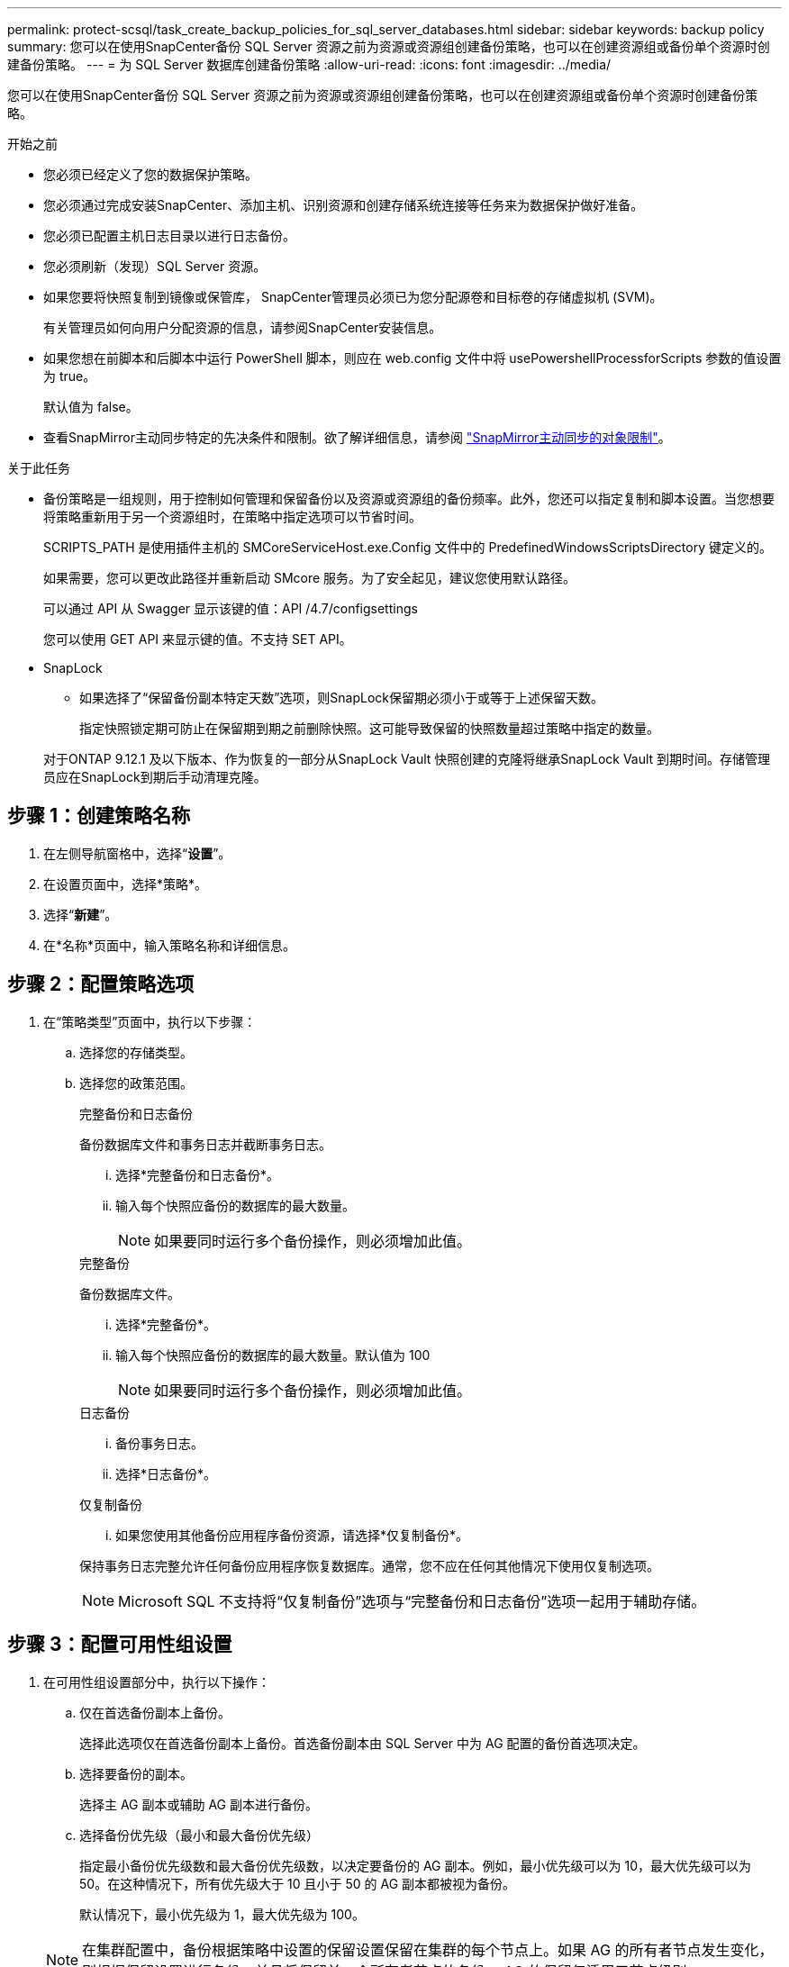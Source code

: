 ---
permalink: protect-scsql/task_create_backup_policies_for_sql_server_databases.html 
sidebar: sidebar 
keywords: backup policy 
summary: 您可以在使用SnapCenter备份 SQL Server 资源之前为资源或资源组创建备份策略，也可以在创建资源组或备份单个资源时创建备份策略。 
---
= 为 SQL Server 数据库创建备份策略
:allow-uri-read: 
:icons: font
:imagesdir: ../media/


[role="lead"]
您可以在使用SnapCenter备份 SQL Server 资源之前为资源或资源组创建备份策略，也可以在创建资源组或备份单个资源时创建备份策略。

.开始之前
* 您必须已经定义了您的数据保护策略。
* 您必须通过完成安装SnapCenter、添加主机、识别资源和创建存储系统连接等任务来为数据保护做好准备。
* 您必须已配置主机日志目录以进行日志备份。
* 您必须刷新（发现）SQL Server 资源。
* 如果您要将快照复制到镜像或保管库， SnapCenter管理员必须已为您分配源卷和目标卷的存储虚拟机 (SVM)。
+
有关管理员如何向用户分配资源的信息，请参阅SnapCenter安装信息。

* 如果您想在前脚本和后脚本中运行 PowerShell 脚本，则应在 web.config 文件中将 usePowershellProcessforScripts 参数的值设置为 true。
+
默认值为 false。

* 查看SnapMirror主动同步特定的先决条件和限制。欲了解详细信息，请参阅 https://docs.netapp.com/us-en/ontap/smbc/considerations-limits.html#volumes["SnapMirror主动同步的对象限制"]。


.关于此任务
* 备份策略是一组规则，用于控制如何管理和保留备份以及资源或资源组的备份频率。此外，您还可以指定复制和脚本设置。当您想要将策略重新用于另一个资源组时，在策略中指定选项可以节省时间。
+
SCRIPTS_PATH 是使用插件主机的 SMCoreServiceHost.exe.Config 文件中的 PredefinedWindowsScriptsDirectory 键定义的。

+
如果需要，您可以更改此路径并重新启动 SMcore 服务。为了安全起见，建议您使用默认路径。

+
可以通过 API 从 Swagger 显示该键的值：API /4.7/configsettings

+
您可以使用 GET API 来显示键的值。不支持 SET API。

* SnapLock
+
** 如果选择了“保留备份副本特定天数”选项，则SnapLock保留期必须小于或等于上述保留天数。
+
指定快照锁定期可防止在保留期到期之前删除快照。这可能导致保留的快照数量超过策略中指定的数量。

+
对于ONTAP 9.12.1 及以下版本、作为恢复的一部分从SnapLock Vault 快照创建的克隆将继承SnapLock Vault 到期时间。存储管理员应在SnapLock到期后手动清理克隆。







== 步骤 1：创建策略名称

. 在左侧导航窗格中，选择“*设置*”。
. 在设置页面中，选择*策略*。
. 选择“*新建*”。
. 在*名称*页面中，输入策略名称和详细信息。




== 步骤 2：配置策略选项

. 在“策略类型”页面中，执行以下步骤：
+
.. 选择您的存储类型。
.. 选择您的政策范围。
+
[role="tabbed-block"]
====
.完整备份和日志备份
--
备份数据库文件和事务日志并截断事务日志。

... 选择*完整备份和日志备份*。
... 输入每个快照应备份的数据库的最大数量。
+

NOTE: 如果要同时运行多个备份操作，则必须增加此值。



--
.完整备份
--
备份数据库文件。

... 选择*完整备份*。
... 输入每个快照应备份的数据库的最大数量。默认值为 100
+

NOTE: 如果要同时运行多个备份操作，则必须增加此值。



--
.日志备份
--
... 备份事务日志。
... 选择*日志备份*。


--
.仅复制备份
--
... 如果您使用其他备份应用程序备份资源，请选择*仅复制备份*。


保持事务日志完整允许任何备份应用程序恢复数据库。通常，您不应在任何其他情况下使用仅复制选项。


NOTE: Microsoft SQL 不支持将“仅复制备份”选项与“完整备份和日志备份”选项一起用于辅助存储。

--
====






== 步骤 3：配置可用性组设置

. 在可用性组设置部分中，执行以下操作：
+
.. 仅在首选备份副本上备份。
+
选择此选项仅在首选备份副本上备份。首选备份副本由 SQL Server 中为 AG 配置的备份首选项决定。

.. 选择要备份的副本。
+
选择主 AG 副本或辅助 AG 副本进行备份。

.. 选择备份优先级（最小和最大备份优先级）
+
指定最小备份优先级数和最大备份优先级数，以决定要备份的 AG 副本。例如，最小优先级可以为 10，最大优先级可以为 50。在这种情况下，所有优先级大于 10 且小于 50 的 AG 副本都被视为备份。

+
默认情况下，最小优先级为 1，最大优先级为 100。



+

NOTE: 在集群配置中，备份根据策略中设置的保留设置保留在集群的每个节点上。如果 AG 的所有者节点发生变化，则根据保留设置进行备份，并且将保留前一个所有者节点的备份。  AG 的保留仅适用于节点级别。





== 步骤 4：配置快照和复制设置

. 在“快照和复制”页面中，执行以下步骤：
+
.. 通过选择*按需*、*每小时*、*每日*、*每周*或*每月*来指定计划类型。
+
一个策略只能选择一种计划类型。

+

NOTE: 您可以在创建资源组时指定备份操作的计划（开始日期、结束日期和频率）。这使您能够创建共享相同策略和备份频率的资源组，但允许您为每个策略分配不同的备份计划。

+

NOTE: 如果您已安排在凌晨 2:00，则夏令时 (DST) 期间不会触发该计划。







== 步骤 5：配置最新的保留设置

. 在“最新保留设置”部分中，根据备份类型页面中选择的备份类型，执行以下操作中的一项或多项：


[role="tabbed-block"]
====
.具体份数
--
仅保留特定数量的快照。

. 选择*保留适用于最近<number>天的日志备份*选项，并指定要保留的天数。如果接近此限制，您可能需要删除旧副本。


--
.具体天数
--
将备份副本保留特定天数。

. 选择*保留适用于最后<number>天完整备份的日志备份*选项，并指定保留日志备份副本的天数。


--
====


== 步骤 6：配置快照设置

. 对于完整备份保留设置，执行以下操作：
+
.. 指定要保留的快照总数
+
... 要指定要保留的快照数量，请选择*要保留的副本*。
... 如果快照数量超过指定数量，则会删除快照，并首先删除最旧的副本。
+

IMPORTANT: 默认情况下，保留计数的值设置为 2。如果将保留计数设置为 1，则保留操作可能会失败，因为第一个快照是SnapVault关系的参考快照，直到较新的快照复制到目标。

+

NOTE: 最大保留值为 1018。如果保留设置的值高于底层NetApp ONTAP版本支持的值，则备份将失败。







. 保留快照的时间长度
+
.. 如果您想指定在删除快照之前保留快照的天数，请选择“保留副本”****。


. 选择*Snapshot 副本锁定期限*并指定天、月或年的持续时间。
+
Snaplock 保留期应少于 100 年。

. 选择一个策略标签。
+

NOTE: 您可以为远程复制的主快照分配SnapMirror标签，从而允许主快照将快照复制操作从SnapCenter卸载到ONTAP二级系统。无需在策略页面中启用SnapMirror或SnapVault选项即可完成此操作。





== 步骤 7：配置辅助复制选项

. 在“选择辅助复制选项”部分中，选择以下一个或两个辅助复制选项：


[role="tabbed-block"]
====
.更新SnapMirror
--
创建本地 Snapshot 副本后更新SnapMirror 。

. 选择此选项可在另一个卷上创建备份集的镜像副本（SnapMirror）。
+
应为SnapMirror主动同步启用此选项。

+
在二次复制期间， SnapLock到期时间会加载主SnapLock到期时间。单击拓扑页面中的“*刷新*”按钮可刷新从ONTAP检索到的辅助和主SnapLock到期时间。

+
看link:../protect-scsql/task_view_sql_server_backups_and_clones_in_the_topology_page.html["在拓扑页面中查看 SQL Server 备份和克隆"] 。



--
.更新SnapVault
--
创建 Snapshot 副本后更新SnapVault 。

. 选择此选项可执行磁盘到磁盘的备份复制。
+
在二次复制期间， SnapLock到期时间会加载主SnapLock到期时间。单击拓扑页面中的“*刷新*”按钮可刷新从ONTAP检索到的辅助和主SnapLock到期时间。

+
当仅在ONTAP的辅助节点（称为SnapLock Vault）上配置SnapLock时，单击拓扑页面中的 *刷新* 按钮将刷新从ONTAP检索到的辅助节点上的锁定期。

+
有关SnapLock Vault 的更多信息，请参阅 https://docs.netapp.com/us-en/ontap/snaplock/commit-snapshot-copies-worm-concept.html["将 Snapshot 副本提交到保管库目标上的 WORM"]

+
看link:../protect-scsql/task_view_sql_server_backups_and_clones_in_the_topology_page.html["在拓扑页面中查看 SQL Server 备份和克隆"] 。



--
.错误重试次数
--
. 输入进程停止之前应发生的复制尝试次数。


--
====


== 步骤 8：配置脚本设置

. 在脚本页面中，分别输入应在备份操作之前或之后运行的前置脚本或后置脚本的路径和参数。
+
例如，您可以运行脚本来更新 SNMP 陷阱、自动发出警报和发送日志。

+

NOTE: 前言或后记路径不应包含驱动器或共享。该路径应相对于 SCRIPTS_PATH。

+

NOTE: 您必须在ONTAP中配置SnapMirror保留策略，以便二级存储不会达到快照的最大限制。





== 步骤 9：配置验证设置

在验证页面中，执行以下步骤：

. 在“运行以下备份计划的验证”部分中，选择计划频率。
. 在数据库一致性检查选项部分中，执行以下操作：
+
.. 将完整性结构限制为数据库的物理结构（PHYSICAL_ONLY）
+
... 选择*将完整性结构限制为数据库的物理结构（PHYSICAL_ONLY）*以将完整性检查限制为数据库的物理结构，并检测影响数据库的页面撕裂、校验和失败以及常见硬件故障。


.. 抑制所有信息消息（NO INFOMSGS）
+
... 选择*抑制所有信息消息（NO_INFOMSGS）*以抑制所有信息消息。默认选择。


.. 显示每个对象报告的所有错误消息（ALL_ERRORMSGS）
+
... 选择*显示每个对象报告的所有错误消息（ALL_ERRORMSGS）*以显示每个对象报告的所有错误。


.. 不检查非聚集索引（NOINDEX）
+
... 如果不想检查非聚集索引，请选择“*不检查非聚集索引（NOINDEX）*”。  SQL Server 数据库使用 Microsoft SQL Server 数据库一致性检查器 (DBCC) 来检查数据库中对象的逻辑和物理完整性。


.. 限制检查并获取锁，而不是使用内部数据库快照（TABLOCK）
+
... 选择*限制检查并获取锁而不是使用内部数据库快照副本（TABLOCK）*来限制检查并获取锁而不是使用内部数据库快照。




. 在*日志备份*部分中，选择*完成后验证日志备份*以在完成后验证日志备份。
. 在*验证脚本设置*部分中，分别输入在验证操作之前或之后应运行的脚本或后脚本的路径和参数。
+

NOTE: 前言或后记路径不应包含驱动器或共享。该路径应相对于 SCRIPTS_PATH。





== 步骤 10：审核摘要

. 查看摘要，然后选择*完成*。

